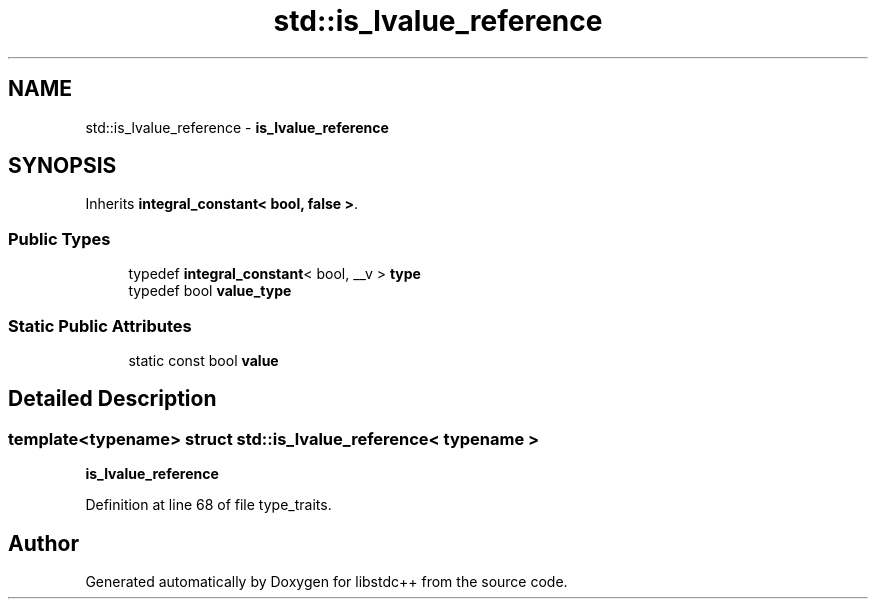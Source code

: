 .TH "std::is_lvalue_reference" 3 "21 Apr 2009" "libstdc++" \" -*- nroff -*-
.ad l
.nh
.SH NAME
std::is_lvalue_reference \- \fBis_lvalue_reference\fP  

.PP
.SH SYNOPSIS
.br
.PP
Inherits \fBintegral_constant< bool, false >\fP.
.PP
.SS "Public Types"

.in +1c
.ti -1c
.RI "typedef \fBintegral_constant\fP< bool, __v > \fBtype\fP"
.br
.ti -1c
.RI "typedef bool \fBvalue_type\fP"
.br
.in -1c
.SS "Static Public Attributes"

.in +1c
.ti -1c
.RI "static const bool \fBvalue\fP"
.br
.in -1c
.SH "Detailed Description"
.PP 

.SS "template<typename> struct std::is_lvalue_reference< typename >"
\fBis_lvalue_reference\fP 
.PP
Definition at line 68 of file type_traits.

.SH "Author"
.PP 
Generated automatically by Doxygen for libstdc++ from the source code.
